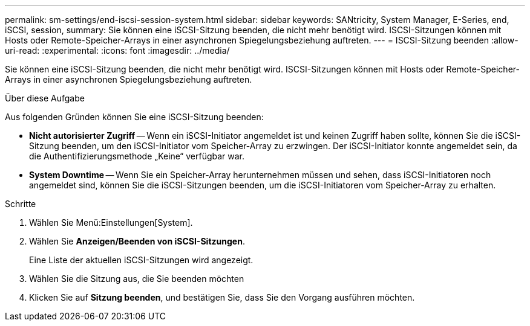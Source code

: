 ---
permalink: sm-settings/end-iscsi-session-system.html 
sidebar: sidebar 
keywords: SANtricity, System Manager, E-Series, end, iSCSI, session, 
summary: Sie können eine iSCSI-Sitzung beenden, die nicht mehr benötigt wird. ISCSI-Sitzungen können mit Hosts oder Remote-Speicher-Arrays in einer asynchronen Spiegelungsbeziehung auftreten. 
---
= ISCSI-Sitzung beenden
:allow-uri-read: 
:experimental: 
:icons: font
:imagesdir: ../media/


[role="lead"]
Sie können eine iSCSI-Sitzung beenden, die nicht mehr benötigt wird. ISCSI-Sitzungen können mit Hosts oder Remote-Speicher-Arrays in einer asynchronen Spiegelungsbeziehung auftreten.

.Über diese Aufgabe
Aus folgenden Gründen können Sie eine iSCSI-Sitzung beenden:

* *Nicht autorisierter Zugriff* -- Wenn ein iSCSI-Initiator angemeldet ist und keinen Zugriff haben sollte, können Sie die iSCSI-Sitzung beenden, um den iSCSI-Initiator vom Speicher-Array zu erzwingen. Der iSCSI-Initiator konnte angemeldet sein, da die Authentifizierungsmethode „Keine“ verfügbar war.
* *System Downtime* -- Wenn Sie ein Speicher-Array herunternehmen müssen und sehen, dass iSCSI-Initiatoren noch angemeldet sind, können Sie die iSCSI-Sitzungen beenden, um die iSCSI-Initiatoren vom Speicher-Array zu erhalten.


.Schritte
. Wählen Sie Menü:Einstellungen[System].
. Wählen Sie *Anzeigen/Beenden von iSCSI-Sitzungen*.
+
Eine Liste der aktuellen iSCSI-Sitzungen wird angezeigt.

. Wählen Sie die Sitzung aus, die Sie beenden möchten
. Klicken Sie auf *Sitzung beenden*, und bestätigen Sie, dass Sie den Vorgang ausführen möchten.

